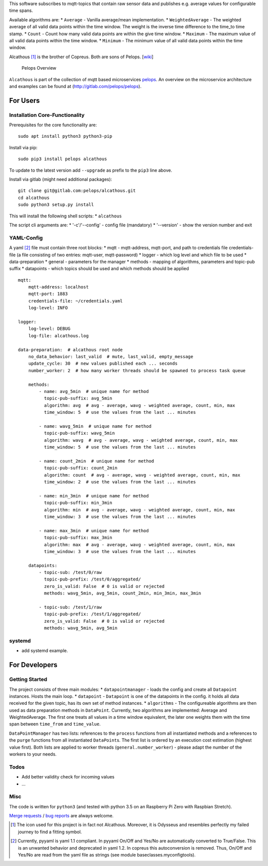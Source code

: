 This software subscribes to mqtt-topics that contain raw sensor data and
publishes e.g. average values for configurable time spans.

Available algorithms are: \* ``Average`` - Vanilla average/mean
implementation. \* ``WeightedAverage`` - The weighted average of all
valid data points within the time window. The weight is the inverse time
difference to the time\_to time stamp. \* ``Count`` - Count how many
valid data points are within the give time window. \* ``Maximum`` - The
maximum value of all valid data points within the time window. \*
``Minimum`` - The minimum value of all valid data points within the time
window.

Alcathous [1]_ is the brother of Copreus. Both are sons of Pelops.
[`wiki <https://en.wikipedia.org/wiki/Alcathous,_son_of_Pelops>`__]

.. figure:: img/Microservice%20Overview.png
   :alt: Pelops Overview

   Pelops Overview

``Alcathous`` is part of the collection of mqtt based microservices
`pelops <https://gitlab.com/pelops>`__. An overview on the microservice
architecture and examples can be found at
(http://gitlab.com/pelops/pelops).

For Users
=========

Installation Core-Functionality
-------------------------------

Prerequisites for the core functionality are:

::

    sudo apt install python3 python3-pip

Install via pip:

::

    sudo pip3 install pelops alcathous

To update to the latest version add ``--upgrade`` as prefix to the
``pip3`` line above.

Install via gitlab (might need additional packages):

::

    git clone git@gitlab.com:pelops/alcathous.git
    cd alcathous
    sudo python3 setup.py install

This will install the following shell scripts: \* ``alcathous``

The script cli arguments are: \* '-c'/'--config' - config file
(mandatory) \* '--version' - show the version number and exit

YAML-Config
-----------

A yaml [2]_ file must contain three root blocks: \* mqtt - mqtt-address,
mqtt-port, and path to credentials file credentials-file (a file
consisting of two entries: mqtt-user, mqtt-password) \* logger - which
log level and which file to be used \* data-preparation \* general -
parameters for the manager \* methods - mapping of algorithms,
parameters and topic-pub suffix \* datapoints - which topics should be
used and which methods should be applied

::

    mqtt:
        mqtt-address: localhost
        mqtt-port: 1883
        credentials-file: ~/credentials.yaml
        log-level: INFO

    logger:
        log-level: DEBUG
        log-file: alcathous.log

    data-preparation:  # alcathous root node
        no_data_behavior: last_valid  # mute, last_valid, empty_message
        update_cycle: 30  # new values published each ... seconds
        number_worker: 2  # how many worker threads should be spawned to process task queue

        methods:
            - name: avg_5min  # unique name for method
              topic-pub-suffix: avg_5min
              algorithm: avg  # avg - average, wavg - weighted average, count, min, max
              time_window: 5  # use the values from the last ... minutes

            - name: wavg_5min  # unique name for method
              topic-pub-suffix: wavg_5min
              algorithm: wavg  # avg - average, wavg - weighted average, count, min, max
              time_window: 5  # use the values from the last ... minutes

            - name: count_2min  # unique name for method
              topic-pub-suffix: count_2min
              algorithm: count  # avg - average, wavg - weighted average, count, min, max
              time_window: 2  # use the values from the last ... minutes

            - name: min_3min  # unique name for method
              topic-pub-suffix: min_3min
              algorithm: min  # avg - average, wavg - weighted average, count, min, max
              time_window: 3  # use the values from the last ... minutes

            - name: max_3min  # unique name for method
              topic-pub-suffix: max_3min
              algorithm: max  # avg - average, wavg - weighted average, count, min, max
              time_window: 3  # use the values from the last ... minutes

        datapoints:
            - topic-sub: /test/0/raw
              topic-pub-prefix: /test/0/aggregated/
              zero_is_valid: False  # 0 is valid or rejected
              methods: wavg_5min, avg_5min, count_2min, min_3min, max_3min

            - topic-sub: /test/1/raw
              topic-pub-prefix: /test/1/aggregated/
              zero_is_valid: False  # 0 is valid or rejected
              methods: wavg_5min, avg_5min

systemd
-------

-  add systemd example.

For Developers
==============

Getting Started
---------------

The project consists of three main modules: \* ``datapointmanager`` -
loads the config and create all ``Datapoint`` instances. Hosts the main
loop. \* ``datapoint`` - ``Datapoint`` is one of the datapoints in the
config. it holds all data received for the given topic, has its own set
of method instances. \* ``algorithms`` - The configureable algorithms
are then used as data preparation methods in ``DataPoint``. Currently,
two algorithms are implemented: Average and WeightedAverage. The first
one treats all values in a time window equivalent, the later one weights
them with the time span between ``time_from`` and ``time_value``.

``DataPointManager`` has two lists: references to the ``process``
functions from all instantiated methods and a references to the
``purge`` functions from all instantiated ``DataPoint``\ s. The first
list is ordered by an execution cost estimation (highest value first).
Both lists are applied to worker threads (``general.number_worker``) -
please adapt the number of the workers to your needs.

Todos
-----

-  Add better validity check for incoming values
-  ...

Misc
----

The code is written for ``python3`` (and tested with python 3.5 on an
Raspberry Pi Zero with Raspbian Stretch).

`Merge requests <https://gitlab.com/pelops/alcathous/merge_requests>`__
/ `bug reports <https://gitlab.com/pelops/alcathous/issues>`__ are
always welcome.

.. [1]
   The icon used for this project is in fact not Alcathous. Moreover, it
   is Odysseus and resembles perfectly my failed journey to find a
   fitting symbol.

.. [2]
   Currently, pyyaml is yaml 1.1 compliant. In pyyaml On/Off and Yes/No
   are automatically converted to True/False. This is an unwanted
   behavior and deprecated in yaml 1.2. In copreus this autoconversion
   is removed. Thus, On/Off and Yes/No are read from the yaml file as
   strings (see module baseclasses.myconfigtools).

